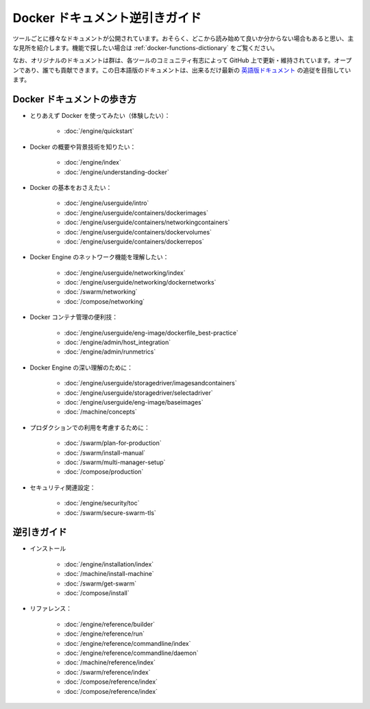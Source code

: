 .. 2016/03/12

==========================================
Docker ドキュメント逆引きガイド
==========================================

ツールごとに様々なドキュメントが公開されています。おそらく、どこから読み始めて良いか分からない場合もあると思い、主な見所を紹介します。機能で探したい場合は :ref:`docker-functions-dictionary` をご覧ください。

なお、オリジナルのドキュメントは群は、各ツールのコミュニティ有志によって GitHub 上で更新・維持されています。オープンであり、誰でも貢献できます。この日本語版のドキュメントは、出来るだけ最新の `英語版ドキュメント <https://docs.docker.com/>`_ の追従を目指しています。

.. _how-to-walk:

Docker ドキュメントの歩き方
==============================

* とりあえず Docker を使ってみたい（体験したい）：

   * :doc:`/engine/quickstart`


* Docker の概要や背景技術を知りたい：

   * :doc:`/engine/index`
   * :doc:`/engine/understanding-docker`


* Docker の基本をおさえたい：

   * :doc:`/engine/userguide/intro`
   * :doc:`/engine/userguide/containers/dockerimages`
   * :doc:`/engine/userguide/containers/networkingcontainers`
   * :doc:`/engine/userguide/containers/dockervolumes`
   * :doc:`/engine/userguide/containers/dockerrepos`


* Docker Engine のネットワーク機能を理解したい：

   * :doc:`/engine/userguide/networking/index`
   * :doc:`/engine/userguide/networking/dockernetworks`
   * :doc:`/swarm/networking`
   * :doc:`/compose/networking`


* Docker コンテナ管理の便利技：

   * :doc:`/engine/userguide/eng-image/dockerfile_best-practice`
   * :doc:`/engine/admin/host_integration`
   * :doc:`/engine/admin/runmetrics`


* Docker Engine の深い理解のために：

   * :doc:`/engine/userguide/storagedriver/imagesandcontainers`
   * :doc:`/engine/userguide/storagedriver/selectadriver`
   * :doc:`/engine/userguide/eng-image/baseimages`
   * :doc:`/machine/concepts`


* プロダクションでの利用を考慮するために：

   * :doc:`/swarm/plan-for-production`
   * :doc:`/swarm/install-manual`
   * :doc:`/swarm/multi-manager-setup`
   * :doc:`/compose/production`

* セキュリティ関連設定：

   * :doc:`/engine/security/toc`
   * :doc:`/swarm/secure-swarm-tls`

.. _docker-functions-dictionary:

逆引きガイド
==============================


* インストール

   * :doc:`/engine/installation/index`
   * :doc:`/machine/install-machine`
   * :doc:`/swarm/get-swarm`
   * :doc:`/compose/install`


* リファレンス：

   * :doc:`/engine/reference/builder`
   * :doc:`/engine/reference/run`
   * :doc:`/engine/reference/commandline/index`
   * :doc:`/engine/reference/commandline/daemon`
   * :doc:`/machine/reference/index`
   * :doc:`/swarm/reference/index`
   * :doc:`/compose/reference/index`
   * :doc:`/compose/reference/index`

